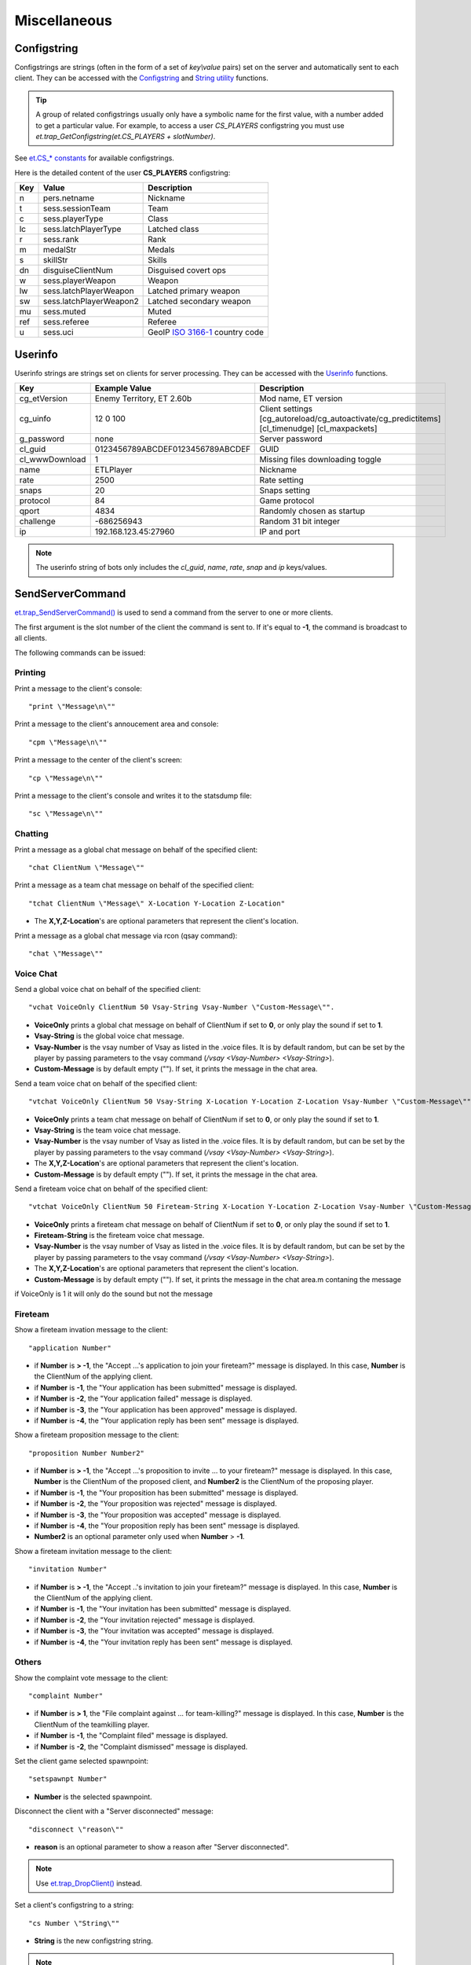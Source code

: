 =============
Miscellaneous
=============

Configstring
============

Configstrings are strings (often in the form of a set of `key\\value` pairs) set on the server and automatically sent to each client.
They can be accessed with the `Configstring <functions.html#configstrings>`__ and `String utility <functions.html#string-utility>`__ functions.

.. tip:: A group of related configstrings usually only have a symbolic name for the first value, with a number added to get a particular value. For example, to access a user `CS_PLAYERS` configstring you must use `et.trap_GetConfigstring(et.CS_PLAYERS + slotNumber)`.

See `et.CS_* constants <constants.html#cs-constants>`__ for available configstrings.

Here is the detailed content of the user **CS_PLAYERS** configstring:

===  ===========================  ===================================================
Key  Value                        Description
===  ===========================  ===================================================
n    pers.netname                 Nickname
t    sess.sessionTeam             Team
c    sess.playerType              Class
lc   sess.latchPlayerType         Latched class
r    sess.rank                    Rank
m    medalStr                     Medals
s    skillStr                     Skills
dn   disguiseClientNum            Disguised covert ops
w    sess.playerWeapon            Weapon
lw   sess.latchPlayerWeapon       Latched primary weapon
sw   sess.latchPlayerWeapon2      Latched secondary weapon
mu   sess.muted                   Muted
ref  sess.referee                 Referee
u    sess.uci                     GeoIP `ISO 3166-1 <https://en.wikipedia.org/wiki/ISO_3166-1>`_ country code
===  ===========================  ===================================================


Userinfo
========


Userinfo strings are strings set on clients for server processing.
They can be accessed with the `Userinfo <functions.html#userinfo>`__ functions.


=====================  ================================  ==================================================
Key                    Example Value                     Description
=====================  ================================  ==================================================
cg_etVersion           Enemy Territory, ET 2.60b         Mod name, ET version
cg_uinfo               12 0 100                          Client settings [cg_autoreload/cg_autoactivate/cg_predictitems] [cl_timenudge] [cl_maxpackets]
g_password             none                              Server password
cl_guid                0123456789ABCDEF0123456789ABCDEF  GUID
cl_wwwDownload         1                                 Missing files downloading toggle
name                   ETLPlayer                         Nickname
rate                   2500                              Rate setting
snaps                  20                                Snaps setting
protocol               84                                Game protocol
qport                  4834                              Randomly chosen as startup
challenge              -686256943                        Random 31 bit integer
ip                     192.168.123.45:27960              IP and port
=====================  ================================  ==================================================

.. note:: The userinfo string of bots only includes the `cl_guid`, `name`, `rate`, `snap` and `ip` keys/values.


SendServerCommand
=================

`et.trap_SendServerCommand() <functions.html#et-trap-sendservercommand-clientnum-command>`__ is used to send a command from the server to one or more clients.

The first argument is the slot number of the client the command is sent to. If it's equal to **-1**, the command is broadcast to all clients.

The following commands can be issued:


Printing
--------


Print a message to the client's console::

    "print \"Message\n\""

Print a message to the client's annoucement area and console::

    "cpm \"Message\n\""

Print a message to the center of the client's screen::

    "cp \"Message\n\""

Print a message to the client's console and writes it to the statsdump file::

    "sc \"Message\n\""


Chatting
--------

Print a message as a global chat message on behalf of the specified client::

    "chat ClientNum \"Message\""

Print a message as a team chat message on behalf of the specified client::

    "tchat ClientNum \"Message\" X-Location Y-Location Z-Location"

* The **X,Y,Z-Location**'s are optional parameters that represent the client's location.

.. Print a message as a fireteam chat message on behalf of the specified client:
..
..    "bchat ClientNum \"Message\" X-Location Y-Location Z-Location"
..
.. * The X,Y,Z-Location's are optional parameters that represent the client's location.

Print a message as a global chat message via rcon (qsay command)::

    "chat \"Message\""


Voice Chat
----------


Send a global voice chat on behalf of the specified client::

    "vchat VoiceOnly ClientNum 50 Vsay-String Vsay-Number \"Custom-Message\"".

* **VoiceOnly** prints a global chat message on behalf of ClientNum if set to **0**, or only play the sound if set to **1**.
* **Vsay-String** is the global voice chat message.
* **Vsay-Number** is the vsay number of Vsay as listed in the .voice files. It is by default random, but can be set by the player by passing parameters to the vsay command (`/vsay <Vsay-Number> <Vsay-String>`).
* **Custom-Message** is by default empty (\"\"). If set, it prints the message in the chat area.

Send a team voice chat on behalf of the specified client::

    "vtchat VoiceOnly ClientNum 50 Vsay-String X-Location Y-Location Z-Location Vsay-Number \"Custom-Message\""

* **VoiceOnly** prints a team chat message on behalf of ClientNum if set to **0**, or only play the sound if set to **1**.
* **Vsay-String** is the team voice chat message.
* **Vsay-Number** is the vsay number of Vsay as listed in the .voice files. It is by default random, but can be set by the player by passing parameters to the vsay command (`/vsay <Vsay-Number> <Vsay-String>`).
* The **X,Y,Z-Location**'s are optional parameters that represent the client's location.
* **Custom-Message** is by default empty (\"\"). If set, it prints the message in the chat area.

Send a fireteam voice chat on behalf of the specified client::

    "vtchat VoiceOnly ClientNum 50 Fireteam-String X-Location Y-Location Z-Location Vsay-Number \"Custom-Message\""

* **VoiceOnly** prints a fireteam chat message on behalf of ClientNum if set to **0**, or only play the sound if set to **1**.
* **Fireteam-String** is the fireteam voice chat message.
* **Vsay-Number** is the vsay number of Vsay as listed in the .voice files. It is by default random, but can be set by the player by passing parameters to the vsay command (`/vsay <Vsay-Number> <Vsay-String>`).
* The **X,Y,Z-Location**'s are optional parameters that represent the client's location.
* **Custom-Message** is by default empty (\"\"). If set, it prints the message in the chat area.m contaning the message
if VoiceOnly is 1 it will only do the sound but not the message


Fireteam
--------


Show a fireteam invation message to the client::

    "application Number"

* if **Number** is **> -1**, the "Accept ...'s application to join your fireteam?" message is displayed. In this case, **Number** is the ClientNum of the applying client.
* if **Number** is **-1**, the "Your application has been submitted" message is displayed.
* if **Number** is **-2**, the "Your application failed" message is displayed.
* if **Number** is **-3**, the "Your application has been approved" message is displayed.
* if **Number** is **-4**, the "Your application reply has been sent" message is displayed.

Show a fireteam proposition message to the client::

    "proposition Number Number2"

* if **Number** is **> -1**, the "Accept ...'s proposition to invite ... to your fireteam?" message is displayed. In this case, **Number** is the ClientNum of the proposed client, and **Number2** is the ClientNum of the proposing player.
* if **Number** is **-1**, the "Your proposition has been submitted" message is displayed.
* if **Number** is **-2**, the "Your proposition was rejected" message is displayed.
* if **Number** is **-3**, the "Your proposition was accepted" message is displayed.
* if **Number** is **-4**, the "Your proposition reply has been sent" message is displayed.
* **Number2** is an optional parameter only used when **Number** > **-1**.

Show a fireteam invitation message to the client::

    "invitation Number"

* if **Number** is **> -1**, the "Accept ..'s invitation to join your fireteam?" message is displayed. In this case, **Number** is the ClientNum of the applying client.
* if **Number** is **-1**, the "Your invitation has been submitted" message is displayed.
* if **Number** is **-2**, the "Your invitation rejected" message is displayed.
* if **Number** is **-3**, the "Your invitation was accepted" message is displayed.
* if **Number** is **-4**, the "Your invitation reply has been sent" message is displayed.


Others
------


Show the complaint vote message to the client::

    "complaint Number"

* if **Number** is **> 1**, the "File complaint against ... for team-killing?" message is displayed. In this case, **Number** is the ClientNum of the teamkilling player.
* if **Number** is **-1**, the "Complaint filed" message is displayed.
* if **Number** is **-2**, the "Complaint dismissed" message is displayed.


Set the client game selected spawnpoint::

   "setspawnpt Number"

* **Number** is the selected spawnpoint.

Disconnect the client with a "Server disconnected" message::

    "disconnect \"reason\""

* **reason** is an optional parameter to show a reason after "Server disconnected".

.. note:: Use `et.trap_DropClient() <functions.html#et-trap-dropclient-clientnum-reason-bantime>`__ instead.

Set a client's configstring to a string::

    "cs Number \"String\""

* **String** is the new configstring string.

.. note:: Use `et.trap_SetUserinfo() <functions.html#et-trap-setuserinfo-clientnum-userinfo>`__ instead.

Replace any texture::

    "remapShader \"OldShader\" \"NewShader\" #"

* **OldShader** is the old shader.
* **NewShader** is the new shader.
* **#** is the Timeoffset, which currently should be left as 0.


Damage bitflags
===============


=============================  ==================  ==================================
Name                           Value               Description
=============================  ==================  ==================================
DAMAGE_RADIUS                  1                   Indirect splash damage
DAMAGE_HALF_KNOCKBACK          2                   Do less knockback
DAMAGE_NO_KNOCKBACK            4                   Do not affect velocity, just view angles
DAMAGE_NO_PROTECTION           8                   Armor, shields, invulnerability, godmode have no effect
DAMAGE_NO_TEAM_PROTECTION      16                  (unused)
DAMAGE_DISTANCEFALLOFF         32                  Distance falloff
=============================  ==================  ==================================


Skill types
===========


===========================================  ==================  ====================
Name                                         Value               Description
===========================================  ==================  ====================
SK_BATTLE_SENSE                              0					 Battle Sense
SK_EXPLOSIVES_AND_CONSTRUCTION               1					 Engineering
SK_FIRST_AID                                 2					 First Aid
SK_SIGNALS                                   3					 Signals
SK_LIGHT_WEAPONS                             4					 Light Weapons
SK_HEAVY_WEAPONS                             5					 Heavy Weapons
SK_MILITARY_INTELLIGENCE_AND_SCOPED_WEAPONS  6					 Covert Ops
===========================================  ==================  ====================


Event types
===========


=============================  ==================  ==================================
Name                           Value               Description
=============================  ==================  ==================================
EV_NONE                        0
EV_FOOTSTEP                    1
EV_FOOTSTEP_METAL              2                   (unused)
EV_FOOTSTEP_WOOD               3                   (unused)
EV_FOOTSTEP_GRASS              4                   (unused)
EV_FOOTSTEP_GRAVEL             5                   (unused)
EV_FOOTSTEP_ROOF               6                   (unused)
EV_FOOTSTEP_SNOW               7                   (unused)
EV_FOOTSTEP_CARPET             8                   (unused)
EV_FOOTSPLASH                  9
EV_FOOTWADE                    10                  (unused)
EV_SWIM                        11
EV_STEP_4                      12
EV_STEP_8                      13
EV_STEP_12                     14
EV_STEP_16                     15
EV_FALL_SHORT                  16
EV_FALL_MEDIUM                 17
EV_FALL_FAR                    18
EV_FALL_NDIE                   19
EV_FALL_DMG_10                 20
EV_FALL_DMG_15                 21
EV_FALL_DMG_25                 22
EV_FALL_DMG_50                 23
EV_WATER_TOUCH                 24
EV_WATER_LEAVE                 25
EV_WATER_UNDER                 26
EV_WATER_CLEAR                 27
EV_ITEM_PICKUP                 28
EV_ITEM_PICKUP_QUIET           29
EV_GLOBAL_ITEM_PICKUP          30
EV_NOAMMO                      31
EV_WEAPONSWITCHED              32
EV_EMPTYCLIP                   33                  (unused)
EV_FILL_CLIP                   34
EV_MG42_FIXED                  35
EV_WEAP_OVERHEAT               36
EV_CHANGE_WEAPON               37
EV_CHANGE_WEAPON_2             38
EV_FIRE_WEAPON                 39
EV_FIRE_WEAPONB                40
EV_FIRE_WEAPON_LASTSHOT        41
EV_NOFIRE_UNDERWATER           42
EV_FIRE_WEAPON_MG42            43
EV_FIRE_WEAPON_MOUNTEDMG42     44
EV_ITEM_RESPAWN                45                  (unused)
EV_ITEM_POP                    46                  (unused)
EV_PLAYER_TELEPORT_IN          47                  (unused)
EV_PLAYER_TELEPORT_OUT         48                  (unused)
EV_GRENADE_BOUNCE              49
EV_GENERAL_SOUND               50
EV_GENERAL_SOUND_VOLUME        51
EV_GLOBAL_SOUND                52
EV_GLOBAL_CLIENT_SOUND         53
EV_GLOBAL_TEAM_SOUND           54
EV_FX_SOUND                    55
EV_BULLET_HIT_FLESH            56
EV_BULLET_HIT_WALL             57
EV_MISSILE_HIT                 58
EV_MISSILE_MISS                59
EV_RAILTRAIL                   60
EV_BULLET                      61
EV_LOSE_HAT                    62
EV_PAIN                        63
EV_CROUCH_PAIN                 64                  (unused)
EV_DEATH1                      65                  (unused)
EV_DEATH2                      66                  (unused)
EV_DEATH3                      67                  (unused)
EV_OBITUARY                    68
EV_STOPSTREAMINGSOUND          69
EV_POWERUP_QUAD                70
EV_POWERUP_BATTLESUIT          71
EV_POWERUP_REGEN               72
EV_GIB_PLAYER                  73
EV_DEBUG_LINE,                 74                  (unused)
EV_STOPLOOPINGSOUND            75
EV_TAUNT                       76                  (unused)
EV_SMOKE                       77
EV_SPARKS                      78
EV_SPARKS_ELECTRIC             79
EV_EXPLODE                     80
EV_RUBBLE                      81
EV_EFFECT                      82
EV_MORTAREFX                   83
EV_SPINUP                      84
EV_SNOW_ON                     85                  (unused)
EV_SNOW_OFF                    86                  (unused)
EV_MISSILE_MISS_SMALL          87
EV_MISSILE_MISS_LARGE          88
EV_MORTAR_IMPACT               89
EV_MORTAR_MISS                 90
EV_SPIT_HIT                    91                  (unused)
EV_SPIT_MISS                   92                  (unused)
EV_SHARD                       93
EV_JUNK                        94
EV_EMITTER                     95
EV_OILPARTICLES                96
EV_OILSLICK                    97
EV_OILSLICKREMOVE              98
EV_MG42EFX                     99                  (unused)
EV_FLAKGUN1                    100                 (unused)
EV_FLAKGUN2                    101                 (unused)
EV_FLAKGUN3                    102                 (unused)
EV_FLAKGUN4                    103                 (unused)
EV_EXERT1                      104                 (unused)
EV_EXERT2                      105                 (unused)
EV_EXERT3                      106                 (unused)
EV_SNOWFLURRY                  107
EV_CONCUSSIVE                  108                 (unused)
EV_DUST                        109
EV_RUMBLE_EFX                  110
EV_GUNSPARKS                   111
EV_FLAMETHROWER_EFFECT         112
EV_POPUP                       113                 (unused)
EV_POPUPBOOK                   114                 (unused)
EV_GIVEPAGE                    115                 (unused)
EV_MG42BULLET_HIT_FLESH        116
EV_MG42BULLET_HIT_WALL         117
EV_SHAKE                       118
EV_DISGUISE_SOUND              119
EV_BUILDDECAYED_SOUND          120
EV_FIRE_WEAPON_AAGUN           121
EV_DEBRIS                      122
EV_ALERT_SPEAKER               123
EV_POPUPMESSAGE                124
EV_ARTYMESSAGE                 125
EV_AIRSTRIKEMESSAGE            126
EV_MEDIC_CALL                  127
EV_SHOVE_SOUND                 128
EV_BODY_DP                     129
=============================  ==================  ==================================
